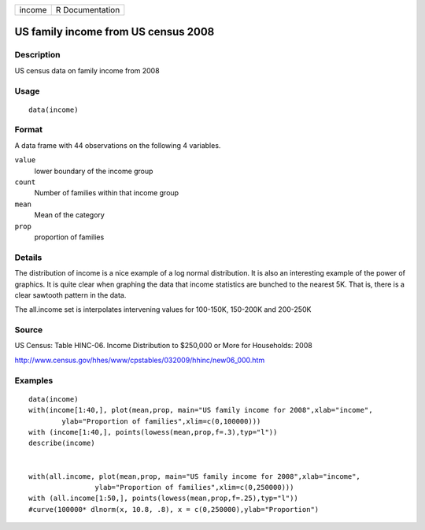 +----------+-------------------+
| income   | R Documentation   |
+----------+-------------------+

US family income from US census 2008
------------------------------------

Description
~~~~~~~~~~~

US census data on family income from 2008

Usage
~~~~~

::

    data(income)

Format
~~~~~~

A data frame with 44 observations on the following 4 variables.

``value``
    lower boundary of the income group

``count``
    Number of families within that income group

``mean``
    Mean of the category

``prop``
    proportion of families

Details
~~~~~~~

The distribution of income is a nice example of a log normal
distribution. It is also an interesting example of the power of
graphics. It is quite clear when graphing the data that income
statistics are bunched to the nearest 5K. That is, there is a clear
sawtooth pattern in the data.

The all.income set is interpolates intervening values for 100-150K,
150-200K and 200-250K

Source
~~~~~~

US Census: Table HINC-06. Income Distribution to $250,000 or More for
Households: 2008

http://www.census.gov/hhes/www/cpstables/032009/hhinc/new06\_000.htm

Examples
~~~~~~~~

::

    data(income)
    with(income[1:40,], plot(mean,prop, main="US family income for 2008",xlab="income", 
            ylab="Proportion of families",xlim=c(0,100000)))
    with (income[1:40,], points(lowess(mean,prop,f=.3),typ="l"))
    describe(income)


    with(all.income, plot(mean,prop, main="US family income for 2008",xlab="income", 
                    ylab="Proportion of families",xlim=c(0,250000)))
    with (all.income[1:50,], points(lowess(mean,prop,f=.25),typ="l"))
    #curve(100000* dlnorm(x, 10.8, .8), x = c(0,250000),ylab="Proportion")

